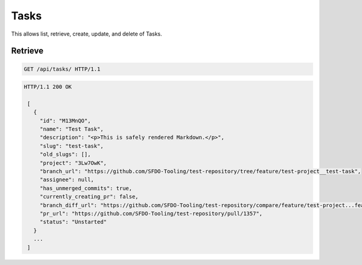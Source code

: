=====
Tasks
=====

This allows list, retrieve, create, update, and delete of Tasks.

Retrieve
--------

.. sourcecode:: http

   GET /api/tasks/ HTTP/1.1

.. sourcecode:: http

   HTTP/1.1 200 OK

    [
      {
        "id": "M13MnQO",
        "name": "Test Task",
        "description": "<p>This is safely rendered Markdown.</p>",
        "slug": "test-task",
        "old_slugs": [],
        "project": "3Lw7OwK",
        "branch_url": "https://github.com/SFDO-Tooling/test-repository/tree/feature/test-project__test-task",
        "assignee": null,
        "has_unmerged_commits": true,
        "currently_creating_pr": false,
        "branch_diff_url": "https://github.com/SFDO-Tooling/test-repository/compare/feature/test-project...feature/test-project__test-task",
        "pr_url": "https://github.com/SFDO-Tooling/test-repository/pull/1357",
        "status": "Unstarted"
      }
      ...
    ]
